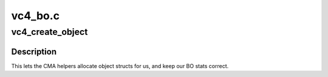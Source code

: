 .. -*- coding: utf-8; mode: rst -*-

========
vc4_bo.c
========


.. _`vc4_create_object`:

vc4_create_object
=================

.. c:function:: struct drm_gem_object *vc4_create_object (struct drm_device *dev, size_t size)

    Implementation of driver->gem_create_object.

    :param struct drm_device \*dev:

        *undescribed*

    :param size_t size:

        *undescribed*



.. _`vc4_create_object.description`:

Description
-----------


This lets the CMA helpers allocate object structs for us, and keep
our BO stats correct.

